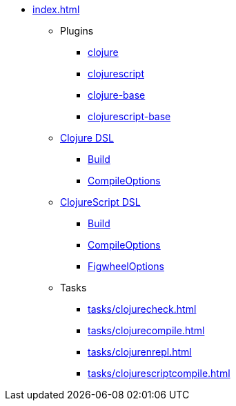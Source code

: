 * xref:index.adoc[]
** Plugins
*** xref:plugins/clojure.adoc[clojure]
*** xref:plugins/clojurescript.adoc[clojurescript]
*** xref:plugins/clojure-base.adoc[clojure-base]
*** xref:plugins/clojurescript-base.adoc[clojurescript-base]
** xref:dsl/clojureextension.adoc[Clojure DSL]
*** xref:dsl/clojurebuild.adoc[Build]
*** xref:dsl/clojurecompileoptions.adoc[CompileOptions]
** xref:dsl/clojurescriptextension.adoc[ClojureScript DSL]
*** xref:dsl/clojurescriptbuild.adoc[Build]
*** xref:dsl/clojurescriptcompileoptions.adoc[CompileOptions]
*** xref:dsl/figwheeloptions.adoc[FigwheelOptions]
** Tasks
*** xref:tasks/clojurecheck.adoc[]
*** xref:tasks/clojurecompile.adoc[]
*** xref:tasks/clojurenrepl.adoc[]
*** xref:tasks/clojurescriptcompile.adoc[]
